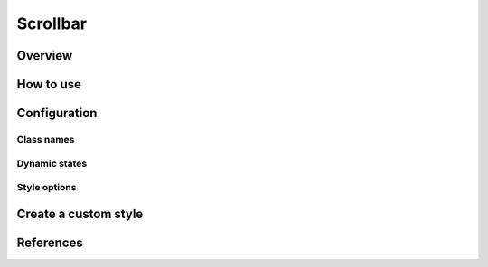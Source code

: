 Scrollbar
#########

Overview
========

How to use
==========


Configuration
=============

Class names
-----------

Dynamic states
--------------

Style options
-------------

Create a custom style
=====================


References
==========